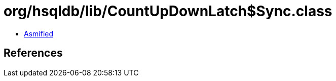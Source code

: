 = org/hsqldb/lib/CountUpDownLatch$Sync.class

 - link:CountUpDownLatch$Sync-asmified.java[Asmified]

== References

